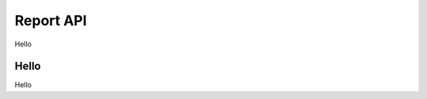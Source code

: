 .. _report-api:

********************************************************************************
Report API
********************************************************************************

Hello

Hello
================================================================================
Hello

